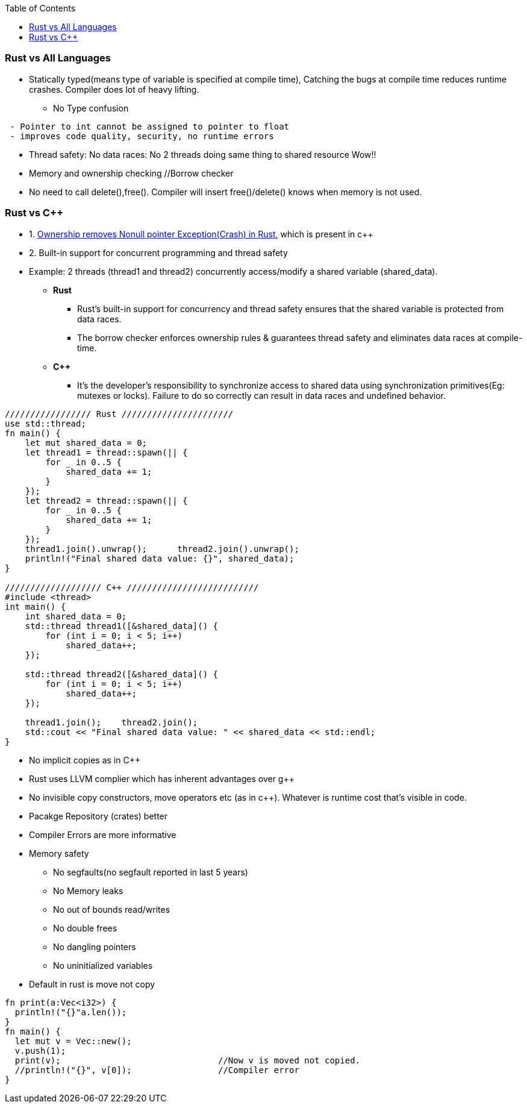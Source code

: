 :toc:
:toclevels: 6

=== Rust vs All Languages
* Statically typed(means type of variable is specified at compile time), Catching the bugs at compile time reduces runtime crashes. Compiler does lot of heavy lifting.
** No Type confusion
```
 - Pointer to int cannot be assigned to pointer to float
 - improves code quality, security, no runtime errors
```
* Thread safety: No data races: No 2 threads doing same thing to shared resource Wow!!
* Memory and ownership checking     //Borrow checker
* No need to call delete(),free(). Compiler will insert free()/delete() knows when memory is not used.

=== Rust vs C++
* 1. link:https://amitkumar50.github.io//Languages/Programming/Rust/index.html#ownership[Ownership removes Nonull pointer Exception(Crash) in Rust], which is present in c++
* 2. Built-in support for concurrent programming and thread safety
* Example: 2 threads (thread1 and thread2) concurrently access/modify a shared variable (shared_data).
** *Rust*
*** Rust's built-in support for concurrency and thread safety ensures that the shared variable is protected from data races.
*** The borrow checker enforces ownership rules & guarantees thread safety and eliminates data races at compile-time.
** *C++*
*** It's the developer's responsibility to synchronize access to shared data using synchronization primitives(Eg: mutexes or locks). Failure to do so correctly can result in data races and undefined behavior.
```c
///////////////// Rust //////////////////////
use std::thread;
fn main() {
    let mut shared_data = 0;
    let thread1 = thread::spawn(|| {
        for _ in 0..5 {
            shared_data += 1;
        }
    });
    let thread2 = thread::spawn(|| {
        for _ in 0..5 {
            shared_data += 1;
        }
    });
    thread1.join().unwrap();      thread2.join().unwrap();
    println!("Final shared data value: {}", shared_data);
}

/////////////////// C++ //////////////////////////
#include <thread>
int main() {
    int shared_data = 0;
    std::thread thread1([&shared_data]() {
        for (int i = 0; i < 5; i++)
            shared_data++;
    });

    std::thread thread2([&shared_data]() {
        for (int i = 0; i < 5; i++)
            shared_data++;
    });

    thread1.join();    thread2.join();
    std::cout << "Final shared data value: " << shared_data << std::endl;
}
```
* No implicit copies as in C++
* Rust uses LLVM complier which has inherent advantages over g++
* No invisible copy constructors, move operators etc (as in c++). Whatever is runtime cost that's visible in code.
* Pacakge Repository (crates) better
* Compiler Errors are more informative
* Memory safety                    
** No segfaults(no segfault reported in last 5 years)
** No Memory leaks
** No out of bounds read/writes
** No double frees
** No dangling pointers
** No uninitialized variables
* Default in rust is move not copy
```rs
fn print(a:Vec<i32>) {
  println!("{}"a.len());
}
fn main() {
  let mut v = Vec::new();
  v.push(1);
  print(v);                               //Now v is moved not copied.
  //println!("{}", v[0]);                 //Compiler error
}
```
